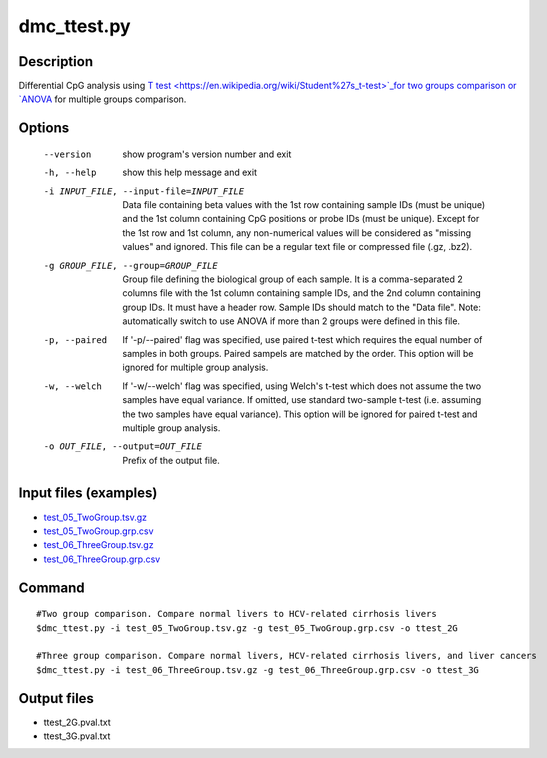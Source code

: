 dmc_ttest.py
============

Description
------------
Differential CpG analysis using `T test <https://en.wikipedia.org/wiki/Student%27s_t-test>`_for two groups comparison or `ANOVA <https://en.wikipedia.org/wiki/Analysis_of_variance>`_ 
for multiple groups comparison.

Options
-----------

  --version             show program's version number and exit
  -h, --help            show this help message and exit
  -i INPUT_FILE, --input-file=INPUT_FILE
                        Data file containing beta values with the 1st row
                        containing sample IDs (must be unique) and the 1st
                        column containing CpG positions or probe IDs (must be
                        unique). Except for the 1st row and 1st column, any
                        non-numerical values will be considered as "missing
                        values" and ignored. This file can be a regular text
                        file or compressed file (.gz, .bz2).
  -g GROUP_FILE, --group=GROUP_FILE
                        Group file defining the biological group of each
                        sample. It is a comma-separated 2 columns file with
                        the 1st column containing sample IDs, and the 2nd
                        column containing group IDs.  It must have a header
                        row. Sample IDs should match to the "Data file". Note:
                        automatically switch to use ANOVA if more than 2
                        groups were defined in this file.
  -p, --paired          If '-p/--paired' flag was specified, use paired t-test
                        which requires the equal number of samples in both
                        groups. Paired sampels are matched by the order. This
                        option will be ignored for multiple group analysis.
  -w, --welch           If '-w/--welch' flag was specified, using Welch's
                        t-test which does not assume the two samples have
                        equal variance.  If omitted, use standard two-sample
                        t-test (i.e. assuming the two samples have equal
                        variance). This option will be ignored for paired
                        t-test and multiple group analysis.
  -o OUT_FILE, --output=OUT_FILE
                        Prefix of the output file.
                        
Input files (examples)
------------------------


- `test_05_TwoGroup.tsv.gz <https://sourceforge.net/projects/cpgtools/files/test/test_05_TwoGroup.tsv.gz>`_
- `test_05_TwoGroup.grp.csv <https://sourceforge.net/projects/cpgtools/files/test/test_05_TwoGroup.grp.csv>`_
- `test_06_ThreeGroup.tsv.gz <https://sourceforge.net/projects/cpgtools/files/test/test_06_ThreeGroup.tsv.gz>`_
- `test_06_ThreeGroup.grp.csv <https://sourceforge.net/projects/cpgtools/files/test/test_06_ThreeGroup.grp.csv>`_

Command
-----------
::
 
 #Two group comparison. Compare normal livers to HCV-related cirrhosis livers 
 $dmc_ttest.py -i test_05_TwoGroup.tsv.gz -g test_05_TwoGroup.grp.csv -o ttest_2G
 
 #Three group comparison. Compare normal livers, HCV-related cirrhosis livers, and liver cancers 
 $dmc_ttest.py -i test_06_ThreeGroup.tsv.gz -g test_06_ThreeGroup.grp.csv -o ttest_3G
 
Output files
---------------

- ttest_2G.pval.txt
- ttest_3G.pval.txt

